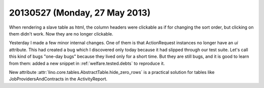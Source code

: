 ==============================
20130527 (Monday, 27 May 2013)
==============================

When rendering a slave table as html, the column headers were 
clickable as if for changing the sort order, 
but clicking on them didn't work.
Now they are no longer clickable.

Yesterday I made a few minor internal changes. 
One of them is that ActionRequest instances no longer have an `ui` 
attribute.
This had created a bug which I discovered only today because 
it had slipped through our test suite.
Let's call this kind of bugs "one-day bugs" because they lived
only for a short time.
But they are still bugs, and it is good to learn from them:
added a new snippet in
:ref:`welfare.tested.debts`
to reproduce it.

New attribute :attr:`lino.core.tables.AbstractTable.hide_zero_rows` 
is a practical solution for tables like JobProvidersAndContracts 
in the ActivityReport.
